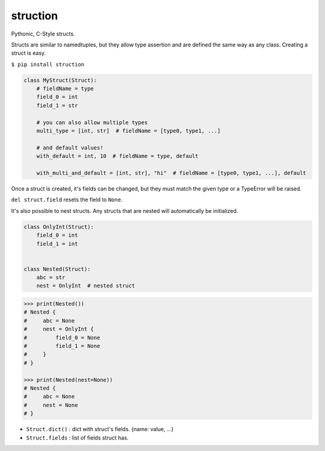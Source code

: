 struction
---------
Pythonic, C-Style structs.

Structs are similar to namedtuples, but they allow type assertion and are defined the same way as any class. Creating
a struct is easy.

``$ pip install struction``

.. code-block:: python

    class MyStruct(Struct):
        # fieldName = type
        field_0 = int
        field_1 = str

        # you can also allow multiple types
        multi_type = [int, str]  # fieldName = [type0, type1, ...]

        # and default values!
        with_default = int, 10  # fieldName = type, default

        with_multi_and_default = [int, str], "hi"  # fieldName = [type0, type1, ...], default


Once a struct is created, it's fields can be changed, but they must match the given type or
a TypeError will be raised.

``del struct.field`` resets the field to ``None``.

It's also possible to nest structs.
Any structs that are nested will automatically be initialized.


.. code-block:: python

    class OnlyInt(Struct):
        field_0 = int
        field_1 = int


    class Nested(Struct):
        abc = str
        nest = OnlyInt  # nested struct


.. code-block:: python

    >>> print(Nested())
    # Nested {
    #     abc = None
    #     nest = OnlyInt {
    #         field_0 = None
    #         field_1 = None
    #     }
    # }

    >>> print(Nested(nest=None))
    # Nested {
    #     abc = None
    #     nest = None
    # }

- ``Struct.dict()`` : dict with struct's fields. {name: value, ...}
- ``Struct.fields`` : list of fields struct has.
